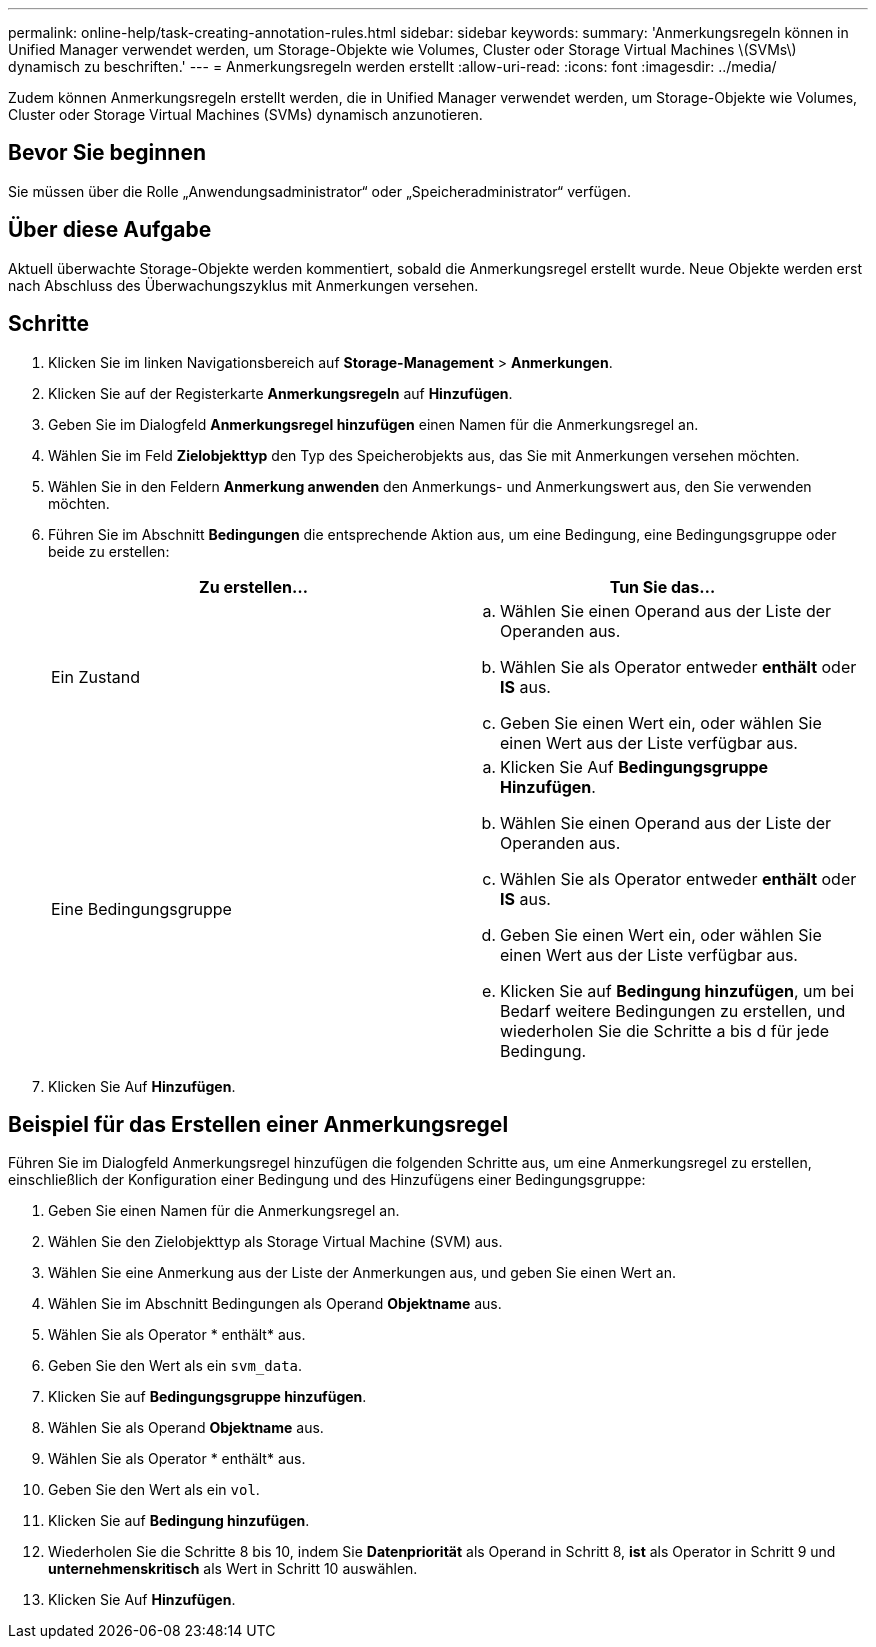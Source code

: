 ---
permalink: online-help/task-creating-annotation-rules.html 
sidebar: sidebar 
keywords:  
summary: 'Anmerkungsregeln können in Unified Manager verwendet werden, um Storage-Objekte wie Volumes, Cluster oder Storage Virtual Machines \(SVMs\) dynamisch zu beschriften.' 
---
= Anmerkungsregeln werden erstellt
:allow-uri-read: 
:icons: font
:imagesdir: ../media/


[role="lead"]
Zudem können Anmerkungsregeln erstellt werden, die in Unified Manager verwendet werden, um Storage-Objekte wie Volumes, Cluster oder Storage Virtual Machines (SVMs) dynamisch anzunotieren.



== Bevor Sie beginnen

Sie müssen über die Rolle „Anwendungsadministrator“ oder „Speicheradministrator“ verfügen.



== Über diese Aufgabe

Aktuell überwachte Storage-Objekte werden kommentiert, sobald die Anmerkungsregel erstellt wurde. Neue Objekte werden erst nach Abschluss des Überwachungszyklus mit Anmerkungen versehen.



== Schritte

. Klicken Sie im linken Navigationsbereich auf *Storage-Management* > *Anmerkungen*.
. Klicken Sie auf der Registerkarte *Anmerkungsregeln* auf *Hinzufügen*.
. Geben Sie im Dialogfeld *Anmerkungsregel hinzufügen* einen Namen für die Anmerkungsregel an.
. Wählen Sie im Feld *Zielobjekttyp* den Typ des Speicherobjekts aus, das Sie mit Anmerkungen versehen möchten.
. Wählen Sie in den Feldern *Anmerkung anwenden* den Anmerkungs- und Anmerkungswert aus, den Sie verwenden möchten.
. Führen Sie im Abschnitt *Bedingungen* die entsprechende Aktion aus, um eine Bedingung, eine Bedingungsgruppe oder beide zu erstellen:
+
|===
| Zu erstellen... | Tun Sie das... 


 a| 
Ein Zustand
 a| 
.. Wählen Sie einen Operand aus der Liste der Operanden aus.
.. Wählen Sie als Operator entweder *enthält* oder *IS* aus.
.. Geben Sie einen Wert ein, oder wählen Sie einen Wert aus der Liste verfügbar aus.




 a| 
Eine Bedingungsgruppe
 a| 
.. Klicken Sie Auf *Bedingungsgruppe Hinzufügen*.
.. Wählen Sie einen Operand aus der Liste der Operanden aus.
.. Wählen Sie als Operator entweder *enthält* oder *IS* aus.
.. Geben Sie einen Wert ein, oder wählen Sie einen Wert aus der Liste verfügbar aus.
.. Klicken Sie auf *Bedingung hinzufügen*, um bei Bedarf weitere Bedingungen zu erstellen, und wiederholen Sie die Schritte a bis d für jede Bedingung.


|===
. Klicken Sie Auf *Hinzufügen*.




== Beispiel für das Erstellen einer Anmerkungsregel

Führen Sie im Dialogfeld Anmerkungsregel hinzufügen die folgenden Schritte aus, um eine Anmerkungsregel zu erstellen, einschließlich der Konfiguration einer Bedingung und des Hinzufügens einer Bedingungsgruppe:

. Geben Sie einen Namen für die Anmerkungsregel an.
. Wählen Sie den Zielobjekttyp als Storage Virtual Machine (SVM) aus.
. Wählen Sie eine Anmerkung aus der Liste der Anmerkungen aus, und geben Sie einen Wert an.
. Wählen Sie im Abschnitt Bedingungen als Operand *Objektname* aus.
. Wählen Sie als Operator * enthält* aus.
. Geben Sie den Wert als ein `svm_data`.
. Klicken Sie auf *Bedingungsgruppe hinzufügen*.
. Wählen Sie als Operand *Objektname* aus.
. Wählen Sie als Operator * enthält* aus.
. Geben Sie den Wert als ein `vol`.
. Klicken Sie auf *Bedingung hinzufügen*.
. Wiederholen Sie die Schritte 8 bis 10, indem Sie *Datenpriorität* als Operand in Schritt 8, *ist* als Operator in Schritt 9 und *unternehmenskritisch* als Wert in Schritt 10 auswählen.
. Klicken Sie Auf *Hinzufügen*.

